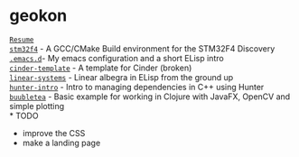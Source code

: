 #+TITLE:
#+HTML_HEAD: <link rel="stylesheet" type="text/css" href="./static/worg.css" />
#+options: num:nil

* geokon
[[file:resume.html][=Resume=]] \\
[[file:stm32f4/][=stm32f4=]] - A GCC/CMake Build environment for the STM32F4 Discovery \\
[[file:.emacs.d/][=.emacs.d=]]- My emacs configuration and a short ELisp intro \\
[[file:cindertemplate/][=cinder-template=]] - A template for Cinder (broken) \\
[[file:linearsystems/][=linear-systems=]] - Linear albegra in ELisp from the ground up \\
[[file:hunterintro.html][=hunter-intro=]] - Intro to managing dependencies in C++ using Hunter \\
[[file:buubletea/][=buubletea=]] - Basic example for working in Clojure with JavaFX, OpenCV and simple plotting \\
* TODO
- improve the CSS
- make a landing page
